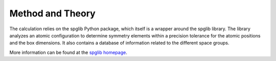 Method and Theory
-----------------

The calculation relies on the spglib Python package, which itself is a
wrapper around the spglib library. The library analyzes an atomic
configuration to determine symmetry elements within a precision
tolerance for the atomic positions and the box dimensions. It also
contains a database of information related to the different space
groups.

More information can be found at the `spglib
homepage <https://atztogo.github.io/spglib/>`__.
